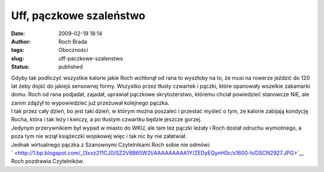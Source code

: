 Uff, pączkowe szaleństwo
########################
:date: 2009-02-19 18:14
:author: Roch Brada
:tags: Oboczności
:slug: uff-paczkowe-szalenstwo
:status: published

| Gdyby tak podliczyć wszystkie kalorie jakie Roch wchłonął od rana to wyszłoby na to, że musi na rowerze jeździć do 120 lat żeby dojść do jakiejś sensownej formy. Wszystko przez tłusty czwartek i pączki, które opanowały wszelkie zakamarki domu. Roch od rana podjadał, zajadał, uprawiał pączkowe skrytożerstwo, któremu chciał powiedzieć stanowcze NIE, ale zanim zdążył to wypowiedzieć już przeżuwał kolejnego pączka.
| I tak przez cały dzień, bo jest taki dzień, w którym można poszaleć i przestać myśleć o tym, że kalorie zabijają kondycję Rocha, która i tak leży i kwiczy, a po tłustym czwartku będzie jeszcze gorzej.
| Jedynym przerywnikiem był wypad w miasto do WKU, ale tam też pączki leżały i Roch dostał odruchu wymiotnego, a poza tym nie wziął książeczki wojskowej więc i tak nic by nie załatwiał.
| Jednak wirtualnego pączka z Szanownymi Czytelnikami Roch sobie nie odmówi:
| ` <http://1.bp.blogspot.com/_l3xxz211CJ0/SZ2V8B65W2I/AAAAAAAAA1Y/ZEDyEQynH0c/s1600-h/DSCN2927.JPG>`__
| Roch pozdrawia Czytelników.
